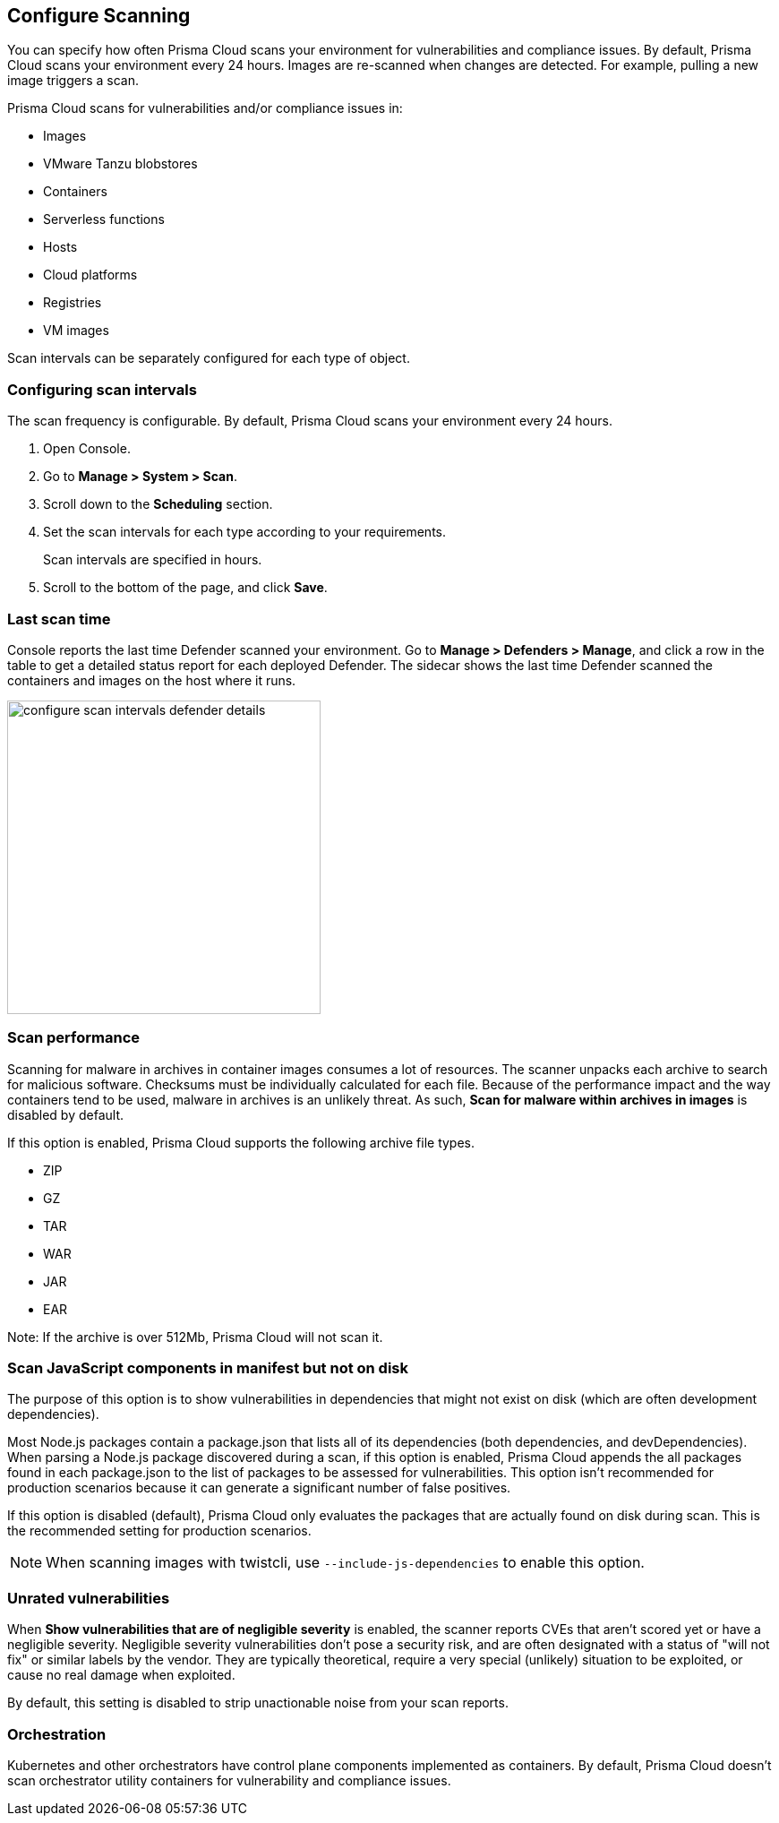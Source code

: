 [#configure-scan-intervals]
== Configure Scanning

You can specify how often Prisma Cloud scans your environment for vulnerabilities and compliance issues.
By default, Prisma Cloud scans your environment every 24 hours.
Images are re-scanned when changes are detected.
For example, pulling a new image triggers a scan.

Prisma Cloud scans for vulnerabilities and/or compliance issues in:

* Images {set:cellbgcolor:#fff}
* VMware Tanzu blobstores
* Containers
* Serverless functions
* Hosts
* Cloud platforms
* Registries
* VM images

Scan intervals can be separately configured for each type of object.


[.task]
=== Configuring scan intervals

The scan frequency is configurable.
By default, Prisma Cloud scans your environment every 24 hours.

[.procedure]
. Open Console.

. Go to *Manage > System > Scan*.

. Scroll down to the *Scheduling* section.

. Set the scan intervals for each type according to your requirements.
+
Scan intervals are specified in hours.

. Scroll to the bottom of the page, and click *Save*.


=== Last scan time

Console reports the last time Defender scanned your environment.
Go to *Manage > Defenders > Manage*, and click a row in the table to get a detailed status report for each deployed Defender.
The sidecar shows the last time Defender scanned the containers and images on the host where it runs.

image::runtime-security/configure_scan_intervals_defender_details.png[width=350]


=== Scan performance

Scanning for malware in archives in container images consumes a lot of resources.
The scanner unpacks each archive to search for malicious software.
Checksums must be individually calculated for each file.
Because of the performance impact and the way containers tend to be used, malware in archives is an unlikely threat.
As such, *Scan for malware within archives in images* is disabled by default.

If this option is enabled, Prisma Cloud supports the following archive file types.

* ZIP
* GZ
* TAR
* WAR
* JAR
* EAR

Note: If the archive is over 512Mb, Prisma Cloud will not scan it.


=== Scan JavaScript components in manifest but not on disk

// See https://github.com/twistlock/twistlock/issues/17341

The purpose of this option is to show vulnerabilities in dependencies that might not exist on disk (which are often development dependencies).

Most Node.js packages contain a package.json that lists all of its dependencies (both dependencies, and devDependencies).
When parsing a Node.js package discovered during a scan, if this option is enabled, Prisma Cloud appends the all packages found in each package.json to the list of packages to be assessed for vulnerabilities.
This option isn't recommended for production scenarios because it can generate a significant number of false positives.

If this option is disabled (default), Prisma Cloud only evaluates the packages that are actually found on disk during scan.
This is the recommended setting for production scenarios.

NOTE: When scanning images with twistcli, use `--include-js-dependencies` to enable this option.


=== Unrated vulnerabilities

When *Show vulnerabilities that are of negligible severity* is enabled, the scanner reports CVEs that aren't scored yet or have a negligible severity.
Negligible severity vulnerabilities don't pose a security risk, and are often designated with a status of "will not fix" or similar labels by the vendor.
They are typically theoretical, require a very special (unlikely) situation to be exploited, or cause no real damage when exploited.

By default, this setting is disabled to strip unactionable noise from your scan reports.


=== Orchestration

Kubernetes and other orchestrators have control plane components implemented as containers.
By default, Prisma Cloud doesn't scan orchestrator utility containers for vulnerability and compliance issues.
